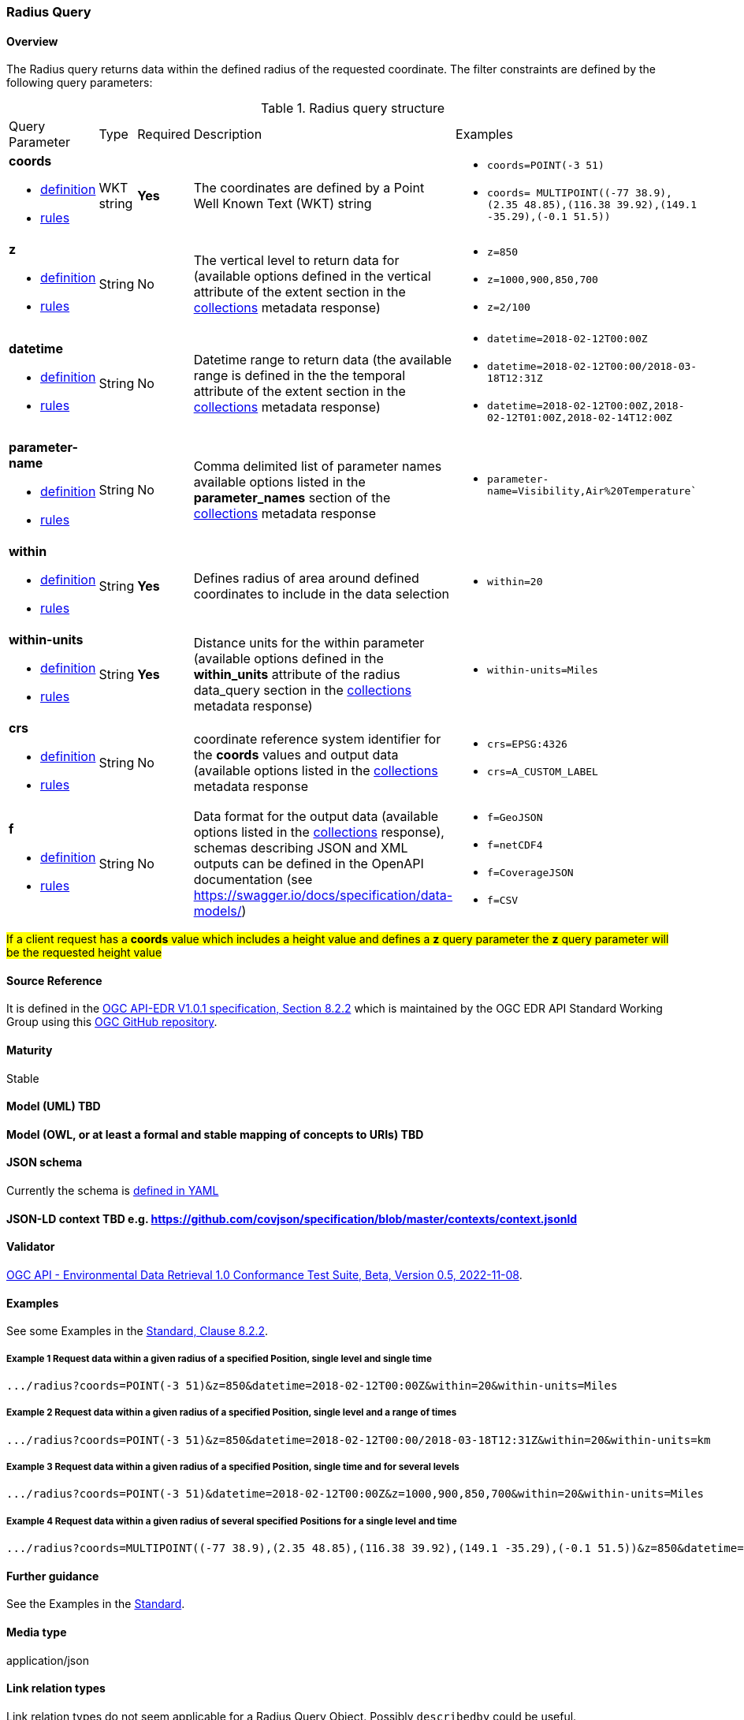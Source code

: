 
=== Radius Query
==== Overview
The Radius query returns data within the defined radius of the requested coordinate. The filter constraints are defined by the following query parameters:

[#radius-def-table,reftext='{table-caption} {counter:table-num}']
.Radius query structure
[cols="2,1,1,2,3"]
|====
|Query Parameter| Type | Required|Description|Examples
a| **coords**

* <<req_edr_coords-definition,definition>> 

* <<req_edr_coords-response,rules>>|WKT string|**Yes**| The coordinates are defined by a Point Well Known Text (WKT) string a| * `coords=POINT(-3 51)`
* `coords= MULTIPOINT\((-77 38.9),(2.35 48.85),(116.38 39.92),(149.1 -35.29),(-0.1 51.5))`
a| **z**

* <<req_edr_z-definition,definition>> 

* <<req_edr_z-response,rules>>     |String  |No|  The vertical level to return data for (available options defined in the vertical attribute of the extent section in the <<collection_metadata_desc, collections>> metadata response) a| * `z=850` 
* `z=1000,900,850,700` 
* `z=2/100`
a| **datetime**

* <<req_collections_rc-time-definition,definition>> 

* <<req_core_rc-time-response,rules>> |String  |No| Datetime range to return data (the available range is defined in the the temporal attribute of the extent section in the <<collection_metadata_desc, collections>> metadata response) a| * `datetime=2018-02-12T00:00Z` 
* `datetime=2018-02-12T00:00/2018-03-18T12:31Z`
* `datetime=2018-02-12T00:00Z,2018-02-12T01:00Z,2018-02-14T12:00Z`
a| **parameter-name**

* <<req_edr_parameters-definition,definition>> 

* <<req_edr_parameters-response,rules>> |String  |No| Comma delimited list of parameter names available options listed in the **parameter_names** section of the <<collection_metadata_desc, collections>> metadata response a| * `parameter-name=Visibility,Air%20Temperature``
a| **within**

* <<req_edr_coords-definition,definition>> 

* <<req_edr_point-coords-response,rules>>     |String  |*Yes*|  Defines radius of area around defined coordinates to include in the data selection a| * `within=20` 
a| **within-units**

* <<req_edr_within-units-definition,definition>> 

* <<req_edr_within-units-response,rules>>     |String  |*Yes*|  Distance units for the within parameter (available options defined in the *within_units* attribute of the radius data_query section in the <<collection_metadata_desc, collections>> metadata response)
 a| * `within-units=Miles`
a| **crs**

* <<req_edr_crs-definition,definition>> 

* <<req_edr_crs-response,rules>>    |String|No|  coordinate reference system identifier for the **coords** values and output data (available options listed in the <<collection_metadata_desc, collections>> metadata response a| * `crs=EPSG:4326` 
* `crs=A_CUSTOM_LABEL`
a| **f**

* <<req_edr_f-definition,definition>> 

* <<req_edr_f-response,rules>>  |String|No| Data format for the output data (available options listed in the <<collection_metadata_desc, collections>> response), schemas describing JSON and XML outputs can be defined in the OpenAPI documentation (see https://swagger.io/docs/specification/data-models/) a| * `f=GeoJSON`
* `f=netCDF4`
* `f=CoverageJSON`
* `f=CSV`
|====

#If a client request has a *coords* value which includes a height value and defines a *z* query parameter the *z* query parameter will be the requested height value#

==== Source Reference
It is defined in the https://docs.ogc.org/is/19-086r5/19-086r5.htm[OGC API-EDR V1.0.1 specification, Section 8.2.2] which is maintained by the OGC EDR API Standard Working Group using this https://github.com/opengeospatial/ogcapi-environmental-data-retrieval[OGC GitHub repository].

==== Maturity
Stable

==== Model (UML) TBD

==== Model (OWL, or at least a formal and stable mapping of concepts to URIs) TBD

==== JSON schema
Currently the schema is https://github.com/opengeospatial/ogcapi-environmental-data-retrieval/blob/master/standard/openapi/request-bodies/radius.yaml[defined in YAML]

==== JSON-LD context TBD e.g. https://github.com/covjson/specification/blob/master/contexts/context.jsonld

==== Validator
https://cite.opengeospatial.org/te2/about/ogcapi-edr10/1.0/site/[OGC API - Environmental Data Retrieval 1.0 Conformance Test Suite, Beta, Version 0.5, 2022-11-08]. 

==== Examples
See some Examples in the https://opengeospatial.github.io/ogcna-auto-review/19-086r5.html#parameter-name[Standard, Clause 8.2.2].

===== Example 1 Request data within a given radius of a specified Position, single level and single time
----
.../radius?coords=POINT(-3 51)&z=850&datetime=2018-02-12T00:00Z&within=20&within-units=Miles
----
===== Example 2 Request data within a given radius of a specified Position, single level and a range of times
----
.../radius?coords=POINT(-3 51)&z=850&datetime=2018-02-12T00:00/2018-03-18T12:31Z&within=20&within-units=km
----
===== Example 3 Request data within a given radius of a specified Position, single time and for several levels
----
.../radius?coords=POINT(-3 51)&datetime=2018-02-12T00:00Z&z=1000,900,850,700&within=20&within-units=Miles
----
===== Example 4 Request data within a given radius of several specified Positions for a single level and time
----
.../radius?coords=MULTIPOINT((-77 38.9),(2.35 48.85),(116.38 39.92),(149.1 -35.29),(-0.1 51.5))&z=850&datetime=2018-02-12T00:00Z&within=20&within-units=km
----
==== Further guidance
See the Examples in the https://opengeospatial.github.io/ogcna-auto-review/19-086r5.html[Standard].

==== Media type
application/json

==== Link relation types
Link relation types do not seem applicable for a Radius Query Object. Possibly `describedby` could be useful.
